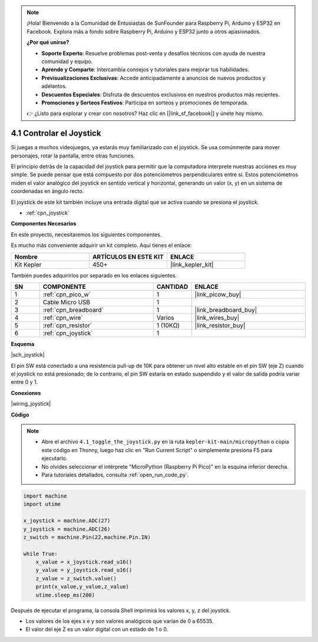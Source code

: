 .. note::

    ¡Hola! Bienvenido a la Comunidad de Entusiastas de SunFounder para Raspberry Pi, Arduino y ESP32 en Facebook. Explora más a fondo sobre Raspberry Pi, Arduino y ESP32 junto a otros apasionados.

    **¿Por qué unirse?**

    - **Soporte Experto**: Resuelve problemas post-venta y desafíos técnicos con ayuda de nuestra comunidad y equipo.
    - **Aprende y Comparte**: Intercambia consejos y tutoriales para mejorar tus habilidades.
    - **Previsualizaciones Exclusivas**: Accede anticipadamente a anuncios de nuevos productos y adelantos.
    - **Descuentos Especiales**: Disfruta de descuentos exclusivos en nuestros productos más recientes.
    - **Promociones y Sorteos Festivos**: Participa en sorteos y promociones de temporada.

    👉 ¿Listo para explorar y crear con nosotros? Haz clic en [|link_sf_facebook|] y únete hoy mismo.

.. _py_joystick:

4.1 Controlar el Joystick
================================

Si juegas a muchos videojuegos, ya estarás muy familiarizado con el joystick. 
Se usa comúnmente para mover personajes, rotar la pantalla, entre otras funciones.

El principio detrás de la capacidad del joystick para permitir que la computadora 
interprete nuestras acciones es muy simple. Se puede pensar que está compuesto por 
dos potenciómetros perpendiculares entre sí. Estos potenciómetros miden el valor 
analógico del joystick en sentido vertical y horizontal, generando un valor (x, y) 
en un sistema de coordenadas en ángulo recto.

El joystick de este kit también incluye una entrada digital que se activa cuando se presiona el joystick.

* :ref:`cpn_joystick`

**Componentes Necesarios**

En este proyecto, necesitaremos los siguientes componentes.

Es mucho más conveniente adquirir un kit completo. Aquí tienes el enlace:

.. list-table::
    :widths: 20 20 20
    :header-rows: 1

    *   - Nombre
        - ARTÍCULOS EN ESTE KIT
        - ENLACE
    *   - Kit Kepler	
        - 450+
        - |link_kepler_kit|

También puedes adquirirlos por separado en los enlaces siguientes.

.. list-table::
    :widths: 5 20 5 20
    :header-rows: 1

    *   - SN
        - COMPONENTE
        - CANTIDAD
        - ENLACE

    *   - 1
        - :ref:`cpn_pico_w`
        - 1
        - |link_picow_buy|
    *   - 2
        - Cable Micro USB
        - 1
        - 
    *   - 3
        - :ref:`cpn_breadboard`
        - 1
        - |link_breadboard_buy|
    *   - 4
        - :ref:`cpn_wire`
        - Varios
        - |link_wires_buy|
    *   - 5
        - :ref:`cpn_resistor`
        - 1 (10KΩ)
        - |link_resistor_buy|
    *   - 6
        - :ref:`cpn_joystick`
        - 1
        - 

**Esquema**

|sch_joystick|

El pin SW está conectado a una resistencia pull-up de 10K para obtener un nivel alto estable en el pin SW (eje Z) cuando el joystick no está presionado; de lo contrario, el pin SW estaría en estado suspendido y el valor de salida podría variar entre 0 y 1.

**Conexiones**

|wiring_joystick|


**Código**

.. note::

    * Abre el archivo ``4.1_toggle_the_joystick.py`` en la ruta ``kepler-kit-main/micropython`` o copia este código en Thonny, luego haz clic en "Run Current Script" o simplemente presiona F5 para ejecutarlo.

    * No olvides seleccionar el intérprete "MicroPython (Raspberry Pi Pico)" en la esquina inferior derecha.

    * Para tutoriales detallados, consulta :ref:`open_run_code_py`.

.. code-block:: python

    import machine
    import utime

    x_joystick = machine.ADC(27)
    y_joystick = machine.ADC(26)
    z_switch = machine.Pin(22,machine.Pin.IN)

    while True:
        x_value = x_joystick.read_u16()
        y_value = y_joystick.read_u16()
        z_value = z_switch.value()
        print(x_value,y_value,z_value)
        utime.sleep_ms(200)    

Después de ejecutar el programa, la consola Shell imprimirá los valores x, y, z del joystick.


* Los valores de los ejes x e y son valores analógicos que varían de 0 a 65535.
* El valor del eje Z es un valor digital con un estado de 1 o 0.
